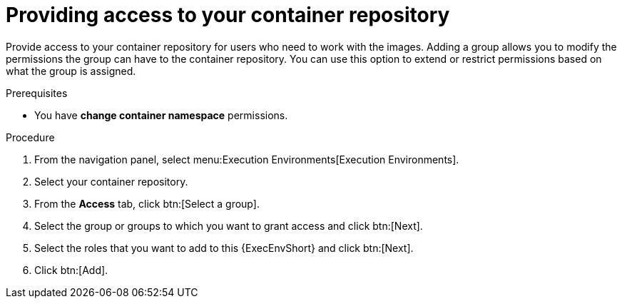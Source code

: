 [id="providing-access-to-containers"]

= Providing access to your container repository

[role="_abstract"]
Provide access to your container repository for users who need to work with the images. 
Adding a group allows you to modify the permissions the group can have to the container repository. 
You can use this option to extend or restrict permissions based on what the group is assigned.

.Prerequisites

* You have *change container namespace* permissions.

.Procedure

. From the navigation panel, select menu:Execution Environments[Execution Environments].
. Select your container repository.
. From the *Access* tab, click btn:[Select a group].
. Select the group or groups to which you want to grant access and click btn:[Next].
. Select the roles that you want to add to this {ExecEnvShort} and click btn:[Next].
. Click btn:[Add].

